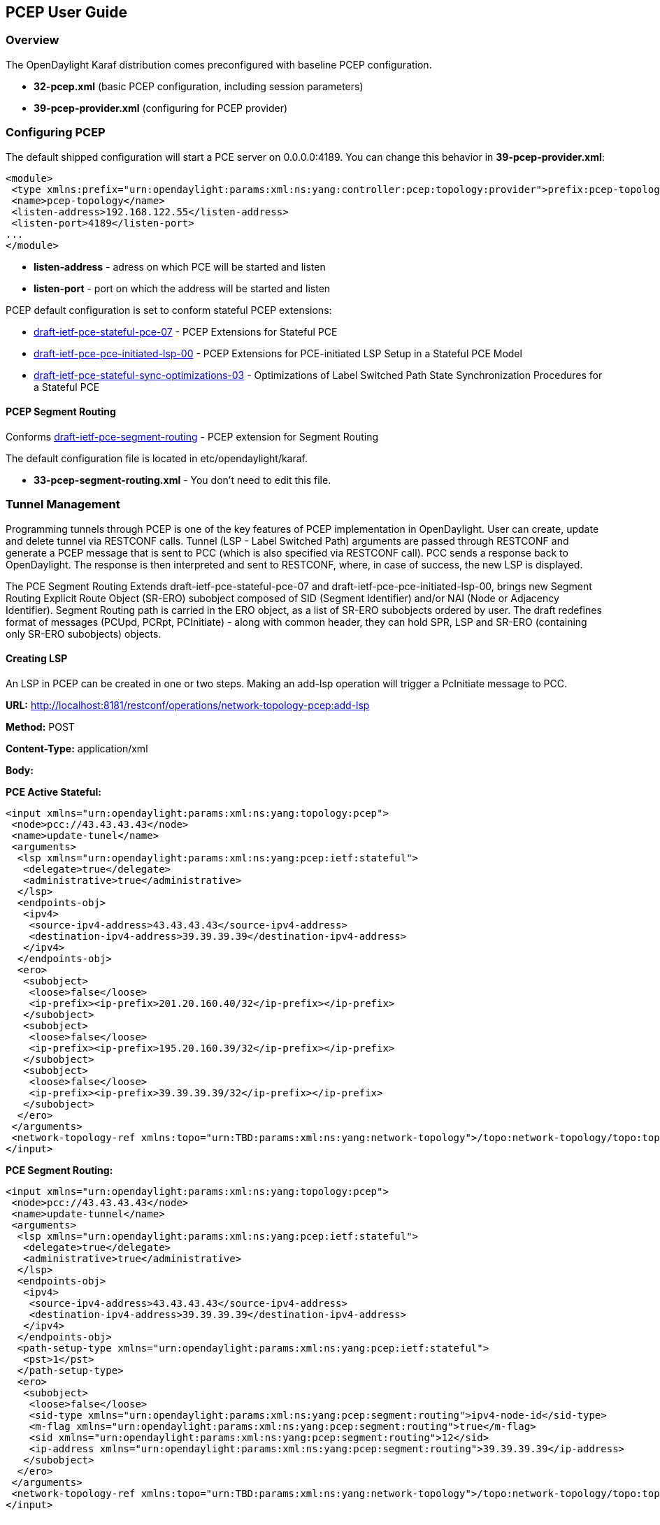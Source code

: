 == PCEP User Guide ==

=== Overview ===

The OpenDaylight Karaf distribution comes preconfigured with baseline PCEP configuration.

- *32-pcep.xml* (basic PCEP configuration, including session parameters)
- *39-pcep-provider.xml* (configuring for PCEP provider)

=== Configuring PCEP ===

The default shipped configuration will start a PCE server on 0.0.0.0:4189. You can change this behavior in *39-pcep-provider.xml*:

[source,xml]
----
<module>
 <type xmlns:prefix="urn:opendaylight:params:xml:ns:yang:controller:pcep:topology:provider">prefix:pcep-topology-provider</type>
 <name>pcep-topology</name>
 <listen-address>192.168.122.55</listen-address>
 <listen-port>4189</listen-port>
...
</module>
----

- *listen-address* - adress on which PCE will be started and listen
- *listen-port* - port on which the address will be started and listen

PCEP default configuration is set to conform stateful PCEP extensions:

- http://tools.ietf.org/html/draft-ietf-pce-stateful-pce-07[draft-ietf-pce-stateful-pce-07] - PCEP Extensions for Stateful PCE
- https://tools.ietf.org/html/draft-ietf-pce-pce-initiated-lsp-00[draft-ietf-pce-pce-initiated-lsp-00] - PCEP Extensions for PCE-initiated LSP Setup in a Stateful PCE Model
- https://tools.ietf.org/html/draft-ietf-pce-stateful-sync-optimizations-03[draft-ietf-pce-stateful-sync-optimizations-03] - Optimizations of Label Switched Path State
Synchronization Procedures for a Stateful PCE

==== PCEP Segment Routing ====

Conforms link:http://tools.ietf.org/html/draft-ietf-pce-segment-routing-01[draft-ietf-pce-segment-routing] - PCEP extension for Segment Routing

The default configuration file is located in etc/opendaylight/karaf.

- *33-pcep-segment-routing.xml* - You don't need to edit this file.

=== Tunnel Management ===

Programming tunnels through PCEP is one of the key features of PCEP implementation in OpenDaylight.
User can create, update and delete tunnel via RESTCONF calls.
Tunnel (LSP - Label Switched Path) arguments are passed through RESTCONF and generate a PCEP message that is sent to PCC (which is also specified via RESTCONF call).
PCC sends a response back to OpenDaylight. The response is then interpreted and sent to RESTCONF, where, in case of success, the new LSP is displayed.

The PCE Segment Routing Extends draft-ietf-pce-stateful-pce-07 and draft-ietf-pce-pce-initiated-lsp-00, brings new Segment Routing Explicit Route Object (SR-ERO) subobject composed of SID (Segment Identifier)
and/or NAI (Node or Adjacency Identifier). Segment Routing path is carried in the ERO object, as a list of SR-ERO subobjects ordered by user.
The draft redefines format of messages (PCUpd, PCRpt, PCInitiate) - along with common header, they can hold SPR, LSP and SR-ERO (containing only SR-ERO subobjects) objects.

==== Creating LSP ====
An LSP in PCEP can be created in one or two steps. Making an add-lsp operation will trigger a PcInitiate message to PCC.

*URL:* http://localhost:8181/restconf/operations/network-topology-pcep:add-lsp

*Method:* POST

*Content-Type:* application/xml

*Body:*

*PCE Active Stateful:*
[source,xml]
----
<input xmlns="urn:opendaylight:params:xml:ns:yang:topology:pcep">
 <node>pcc://43.43.43.43</node>
 <name>update-tunel</name>
 <arguments>
  <lsp xmlns="urn:opendaylight:params:xml:ns:yang:pcep:ietf:stateful">
   <delegate>true</delegate>
   <administrative>true</administrative>
  </lsp>
  <endpoints-obj>
   <ipv4>
    <source-ipv4-address>43.43.43.43</source-ipv4-address>
    <destination-ipv4-address>39.39.39.39</destination-ipv4-address>
   </ipv4>
  </endpoints-obj>
  <ero>
   <subobject>
    <loose>false</loose>
    <ip-prefix><ip-prefix>201.20.160.40/32</ip-prefix></ip-prefix>
   </subobject>
   <subobject>
    <loose>false</loose>
    <ip-prefix><ip-prefix>195.20.160.39/32</ip-prefix></ip-prefix>
   </subobject>
   <subobject>
    <loose>false</loose>
    <ip-prefix><ip-prefix>39.39.39.39/32</ip-prefix></ip-prefix>
   </subobject>
  </ero>
 </arguments>
 <network-topology-ref xmlns:topo="urn:TBD:params:xml:ns:yang:network-topology">/topo:network-topology/topo:topology[topo:topology-id="pcep-topology"]</network-topology-ref>
</input>
----

*PCE Segment Routing:*
[source,xml]
----
<input xmlns="urn:opendaylight:params:xml:ns:yang:topology:pcep">
 <node>pcc://43.43.43.43</node>
 <name>update-tunnel</name>
 <arguments>
  <lsp xmlns="urn:opendaylight:params:xml:ns:yang:pcep:ietf:stateful">
   <delegate>true</delegate>
   <administrative>true</administrative>
  </lsp>
  <endpoints-obj>
   <ipv4>
    <source-ipv4-address>43.43.43.43</source-ipv4-address>
    <destination-ipv4-address>39.39.39.39</destination-ipv4-address>
   </ipv4>
  </endpoints-obj>
  <path-setup-type xmlns="urn:opendaylight:params:xml:ns:yang:pcep:ietf:stateful">
   <pst>1</pst>
  </path-setup-type>
  <ero>
   <subobject>
    <loose>false</loose>
    <sid-type xmlns="urn:opendaylight:params:xml:ns:yang:pcep:segment:routing">ipv4-node-id</sid-type>
    <m-flag xmlns="urn:opendaylight:params:xml:ns:yang:pcep:segment:routing">true</m-flag>
    <sid xmlns="urn:opendaylight:params:xml:ns:yang:pcep:segment:routing">12</sid>
    <ip-address xmlns="urn:opendaylight:params:xml:ns:yang:pcep:segment:routing">39.39.39.39</ip-address>
   </subobject>
  </ero>
 </arguments>
 <network-topology-ref xmlns:topo="urn:TBD:params:xml:ns:yang:network-topology">/topo:network-topology/topo:topology[topo:topology-id="pcep-topology"]</network-topology-ref>
</input>
----

==== Updating LSP ====
Making an update-lsp operation will trigger a PCUpd message to PCC. Updating can be used to change or add additional information to the LSP.

You can only successfully update an LSP if you own the delegation. You automatically own the delegation, if you've created the LSP.
You don't own it, if another PCE created this LSP. In this case PCC is only reporting this LSP for you, as read-only (you'll see +s<delegate>false</delegate>+s).
However OpenDaylight won't restrict you from trying to modify the LSP, but you will be stopped by receiving a PCErr message from PCC.

To revoke delegation, don't forget to set +s<delegate>+s to true.

*URL:* http://localhost:8181/restconf/operations/network-topology-pcep:update-lsp

*Method:* POST

*Content-Type:* application/xml

*Body:*

*PCE Active Stateful:*
[source,xml]
----
<input xmlns="urn:opendaylight:params:xml:ns:yang:topology:pcep">
 <node>pcc://43.43.43.43</node>
 <name>update-tunel</name>
 <arguments>
  <lsp xmlns="urn:opendaylight:params:xml:ns:yang:pcep:ietf:stateful">
   <delegate>true</delegate>
   <administrative>true</administrative>
  </lsp>
  <ero>
   <subobject>
    <loose>false</loose>
    <ip-prefix><ip-prefix>200.20.160.41/32</ip-prefix></ip-prefix>
   </subobject>
   <subobject>
    <loose>false</loose>
    <ip-prefix><ip-prefix>196.20.160.39/32</ip-prefix></ip-prefix>
   </subobject>
   <subobject>
    <loose>false</loose>
    <ip-prefix><ip-prefix>39.39.39.39/32</ip-prefix></ip-prefix>
   </subobject>
  </ero>
 </arguments>
 <network-topology-ref xmlns:topo="urn:TBD:params:xml:ns:yang:network-topology">/topo:network-topology/topo:topology[topo:topology-id="pcep-topology"]</network-topology-ref>
</input>
----

*PCE Segment Routing:*
[source,xml]
----
<input xmlns="urn:opendaylight:params:xml:ns:yang:topology:pcep">
 <node>pcc://43.43.43.43</node>
 <name>update-tunnel</name>
 <arguments>
  <lsp xmlns="urn:opendaylight:params:xml:ns:yang:pcep:ietf:stateful">
   <delegate>true</delegate>
   <administrative>true</administrative>
  </lsp>
  <path-setup-type xmlns="urn:opendaylight:params:xml:ns:yang:pcep:ietf:stateful">
   <pst>1</pst>
  </path-setup-type>
  <ero>
   <subobject>
    <loose>false</loose>
    <sid-type xmlns="urn:opendaylight:params:xml:ns:yang:pcep:segment:routing">ipv4-node-id</sid-type>
    <m-flag xmlns="urn:opendaylight:params:xml:ns:yang:pcep:segment:routing">true</m-flag>
    <sid xmlns="urn:opendaylight:params:xml:ns:yang:pcep:segment:routing">11</sid>
    <ip-address xmlns="urn:opendaylight:params:xml:ns:yang:pcep:segment:routing">200.20.160.41</ip-address>
   </subobject>
   <subobject>
    <loose>false</loose>
    <sid-type xmlns="urn:opendaylight:params:xml:ns:yang:pcep:segment:routing">ipv4-node-id</sid-type>
    <m-flag xmlns="urn:opendaylight:params:xml:ns:yang:pcep:segment:routing">true</m-flag>
    <sid xmlns="urn:opendaylight:params:xml:ns:yang:pcep:segment:routing">12</sid>
    <ip-address xmlns="urn:opendaylight:params:xml:ns:yang:pcep:segment:routing">39.39.39.39</ip-address>
   </subobject>
  </ero>
 </arguments>
 <network-topology-ref xmlns:topo="urn:TBD:params:xml:ns:yang:network-topology">/topo:network-topology/topo:topology[topo:topology-id="pcep-topology"]</network-topology-ref>
</input>
----

==== Removing LSP ====
Removing LSP from PCC is done via following RESTCONF URL. Making a remove-lsp operation will trigger a PCInitiate message to PCC, with remove-flag in SRP set to true.

You can only successfully remove an LSP if you own the delegation. You automatically own the delegation, if you've created the LSP.
You don't own it, if another PCE created this LSP. In this case PCC is only reporting this LSP for you, as read-only (you'll see +s<delegate>false</delegate>+s).
However OpenDaylight won't restrict you from trying to remove the LSP, but you will be stopped by receiving a PCErr message from PCC.

To revoke delegation, don't forget to set +s<delegate>+s to true.

*URL:* http://localhost:8181/restconf/operations/network-topology-pcep:remove-lsp

*Method:* POST

*Content-Type:* application/xml

*Body:*
[source,xml]
----
<input xmlns="urn:opendaylight:params:xml:ns:yang:topology:pcep">
 <node>pcc://43.43.43.43</node>
 <name>update-tunel</name>
 <network-topology-ref xmlns:topo="urn:TBD:params:xml:ns:yang:network-topology">/topo:network-topology/topo:topology[topo:topology-id="pcep-topology"]</network-topology-ref>
</input>
----

==== PCE-triggered Initial Synchronization ====
Making an trigger-sync operation will trigger a PCUpd message to PCC with PLSP-ID = 0 and SYNC = 1 in order to trigger the LSP-DB synchronization process.

*URL:* http://localhost:8181/restconf/operations/network-topology-pcep:trigger-sync

*Method:* POST

*Content-Type:* application/xml

*Body:*
[source,xml]
----
<input xmlns="urn:opendaylight:params:xml:ns:yang:topology:pcep">
 <node>pcc://43.43.43.43</node>
 <network-topology-ref xmlns:topo="urn:TBD:params:xml:ns:yang:network-topology">/topo:network-topology/topo:topology[topo:topology-id="pcep-topology"]</network-topology-ref>
</input>
----

==== PCE-triggered Re-synchronization ====
Making an trigger-resync operation will trigger a PCUpd message to PCC. The PCE can choose to re-synchronize its entire LSP database or a single LSP.

*URL:* http://localhost:8181/restconf/operations/network-topology-pcep:trigger-sync

*Method:* POST

*Content-Type:* application/xml

*Body:*
[source,xml]
----
<input xmlns="urn:opendaylight:params:xml:ns:yang:topology:pcep">
 <node>pcc://43.43.43.43</node>
 <name>re-sync-lsp</name>
 <network-topology-ref xmlns:topo="urn:TBD:params:xml:ns:yang:network-topology">/topo:network-topology/topo:topology[topo:topology-id="pcep-topology"]</network-topology-ref>
</input>
----

==== PCE-triggered LSP database Re-synchronization ====

PCE-triggered LSP database Re-synchronization works same as in PCE-triggered Initial Synchronization.